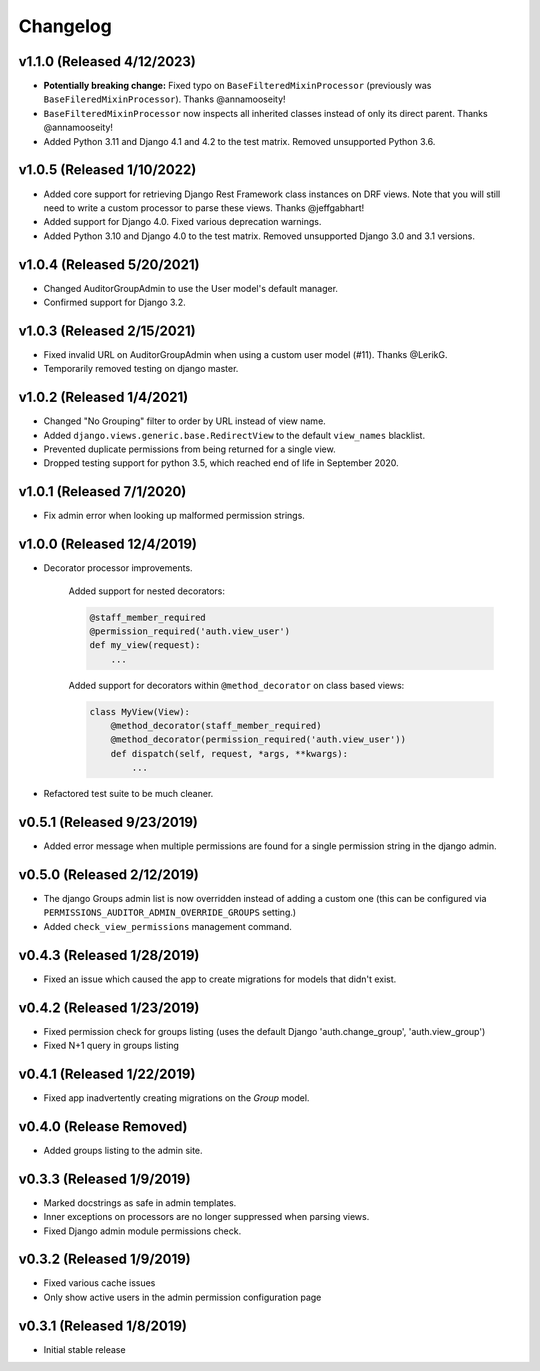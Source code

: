 Changelog
=========

v1.1.0 (Released 4/12/2023)
---------------------------

- **Potentially breaking change:** Fixed typo on ``BaseFilteredMixinProcessor`` (previously was ``BaseFileredMixinProcessor``). Thanks @annamooseity!
- ``BaseFilteredMixinProcessor`` now inspects all inherited classes instead of only its direct parent. Thanks @annamooseity!
- Added Python 3.11 and Django 4.1 and 4.2 to the test matrix. Removed unsupported Python 3.6.


v1.0.5 (Released 1/10/2022)
---------------------------

- Added core support for retrieving Django Rest Framework class instances on DRF views. Note that you will still need to write a custom processor to parse these views. Thanks @jeffgabhart!
- Added support for Django 4.0. Fixed various deprecation warnings.
- Added Python 3.10 and Django 4.0 to the test matrix. Removed unsupported Django 3.0 and 3.1 versions.


v1.0.4 (Released 5/20/2021)
---------------------------

- Changed AuditorGroupAdmin to use the User model's default manager.
- Confirmed support for Django 3.2.


v1.0.3 (Released 2/15/2021)
---------------------------

- Fixed invalid URL on AuditorGroupAdmin when using a custom user model (#11). Thanks @LerikG.
- Temporarily removed testing on django master.


v1.0.2 (Released 1/4/2021)
--------------------------

- Changed "No Grouping" filter to order by URL instead of view name.
- Added ``django.views.generic.base.RedirectView`` to the default ``view_names`` blacklist.
- Prevented duplicate permissions from being returned for a single view.
- Dropped testing support for python 3.5, which reached end of life in September 2020.


v1.0.1 (Released 7/1/2020)
--------------------------

- Fix admin error when looking up malformed permission strings.


v1.0.0 (Released 12/4/2019)
---------------------------

- Decorator processor improvements.

    Added support for nested decorators:

    .. code-block:: python

        @staff_member_required
        @permission_required('auth.view_user')
        def my_view(request):
            ...

    Added support for decorators within ``@method_decorator`` on class based views:

    .. code-block:: python

        class MyView(View):
            @method_decorator(staff_member_required)
            @method_decorator(permission_required('auth.view_user'))
            def dispatch(self, request, *args, **kwargs):
                ...

- Refactored test suite to be much cleaner.


v0.5.1 (Released 9/23/2019)
---------------------------

- Added error message when multiple permissions are found for a single permission string in the django admin.


v0.5.0 (Released 2/12/2019)
---------------------------

- The django Groups admin list is now overridden instead of adding a custom one (this can be configured via ``PERMISSIONS_AUDITOR_ADMIN_OVERRIDE_GROUPS`` setting.)
- Added ``check_view_permissions`` management command.


v0.4.3 (Released 1/28/2019)
---------------------------

- Fixed an issue which caused the app to create migrations for models that didn't exist.


v0.4.2 (Released 1/23/2019)
---------------------------

- Fixed permission check for groups listing (uses the default Django 'auth.change_group', 'auth.view_group')
- Fixed N+1 query in groups listing


v0.4.1 (Released 1/22/2019)
---------------------------

- Fixed app inadvertently creating migrations on the `Group` model.


v0.4.0 (Release Removed)
---------------------------

- Added groups listing to the admin site.


v0.3.3 (Released 1/9/2019)
--------------------------

- Marked docstrings as safe in admin templates.
- Inner exceptions on processors are no longer suppressed when parsing views.
- Fixed Django admin module permissions check.


v0.3.2 (Released 1/9/2019)
--------------------------

- Fixed various cache issues
- Only show active users in the admin permission configuration page


v0.3.1 (Released 1/8/2019)
--------------------------

- Initial stable release
